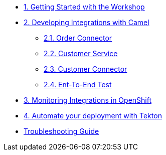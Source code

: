 * xref:module-01.adoc[1. Getting Started with the Workshop]

* xref:module-02.adoc[2. Developing Integrations with Camel]

** xref:module-02.order-connector.adoc[2.1. Order Connector]

** xref:module-02.customer-service.adoc[2.2. Customer Service]

** xref:module-02.customer-connector.adoc[2.3. Customer Connector]

** xref:module-02.end-to-end-test.adoc[2.4. Ent-To-End Test]

* xref:module-03.adoc[3. Monitoring Integrations in OpenShift]

* xref:module-04.adoc[4. Automate your deployment with Tekton]

* xref:troubleshooting-guide.adoc[Troubleshooting Guide]

